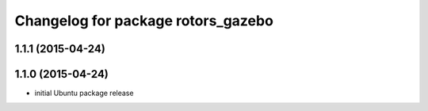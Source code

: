 ^^^^^^^^^^^^^^^^^^^^^^^^^^^^^^^^^^^
Changelog for package rotors_gazebo
^^^^^^^^^^^^^^^^^^^^^^^^^^^^^^^^^^^

1.1.1 (2015-04-24)
------------------

1.1.0 (2015-04-24)
------------------
* initial Ubuntu package release
